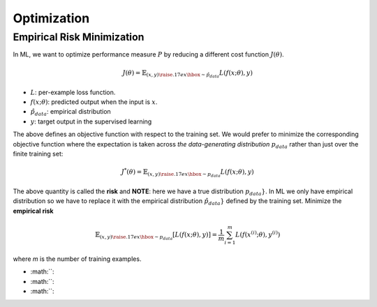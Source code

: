 ============
Optimization
============

Empirical Risk Minimization
===========================

In ML, we want to optimize  performance measure :math:`P` by reducing a different cost function :math:`J(\theta)`.

.. math::

  J(\theta) = \mathbb{E}_{(x,y) {\raise.17ex\hbox{$\scriptstyle\sim$}} \hat{p}_{data}} L(f(x;\theta),y)

* :math:`L`: per-example loss function.
* :math:`f(x;\theta)`: predicted output when the input is :math:`x`.
* :math:`\hat{p}_{data}`: empirical distribution
* :math:`y`: target output in the supervised learning

The above defines an objective function with respect to the training set. We would prefer to minimize the corresponding objective function where the expectation is taken across *the data-generating distribution* :math:`p_{data}` rather than just over the finite training set:

.. math::

  J^*(\theta) = \mathbb{E}_{(x,y) {\raise.17ex\hbox{$\scriptstyle\sim$}} p_{data}} L(f(x;\theta),y)

The above quantity is called the **risk** and  **NOTE**: here we have a true distribution :math:`p_{data}}`. In ML we only have empirical distribution so we have to replace it with the empirical distribution :math:`\hat{p}_{data}}` defined by the training set. Minimize the **empirical risk**

.. math::

  \mathbb{E}_{(x,y) {\raise.17ex\hbox{$\scriptstyle\sim$}} p_{data}} [L(f(x;\theta),y)] =
  \frac{1}{m} \sum_{i=1}^m L(f(x^{(i)};\theta),y^{(i)})

where *m* is the number of training examples.



* :math:``:
* :math:``:
* :math:``:
